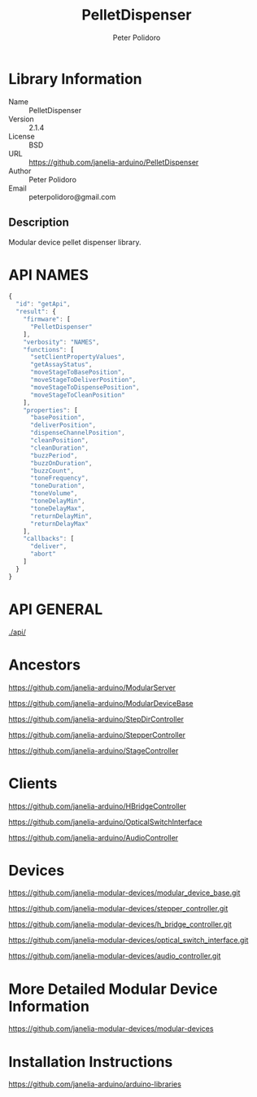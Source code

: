 #+TITLE: PelletDispenser
#+AUTHOR: Peter Polidoro
#+EMAIL: peterpolidoro@gmail.com

* Library Information
  - Name :: PelletDispenser
  - Version :: 2.1.4
  - License :: BSD
  - URL :: https://github.com/janelia-arduino/PelletDispenser
  - Author :: Peter Polidoro
  - Email :: peterpolidoro@gmail.com

** Description

   Modular device pellet dispenser library.

* API NAMES

  #+BEGIN_SRC js
    {
      "id": "getApi",
      "result": {
        "firmware": [
          "PelletDispenser"
        ],
        "verbosity": "NAMES",
        "functions": [
          "setClientPropertyValues",
          "getAssayStatus",
          "moveStageToBasePosition",
          "moveStageToDeliverPosition",
          "moveStageToDispensePosition",
          "moveStageToCleanPosition"
        ],
        "properties": [
          "basePosition",
          "deliverPosition",
          "dispenseChannelPosition",
          "cleanPosition",
          "cleanDuration",
          "buzzPeriod",
          "buzzOnDuration",
          "buzzCount",
          "toneFrequency",
          "toneDuration",
          "toneVolume",
          "toneDelayMin",
          "toneDelayMax",
          "returnDelayMin",
          "returnDelayMax"
        ],
        "callbacks": [
          "deliver",
          "abort"
        ]
      }
    }
  #+END_SRC

* API GENERAL

  [[./api/]]

* Ancestors

  [[https://github.com/janelia-arduino/ModularServer]]

  [[https://github.com/janelia-arduino/ModularDeviceBase]]

  [[https://github.com/janelia-arduino/StepDirController]]

  [[https://github.com/janelia-arduino/StepperController]]

  [[https://github.com/janelia-arduino/StageController]]

* Clients

  [[https://github.com/janelia-arduino/HBridgeController]]

  [[https://github.com/janelia-arduino/OpticalSwitchInterface]]

  [[https://github.com/janelia-arduino/AudioController]]

* Devices

  [[https://github.com/janelia-modular-devices/modular_device_base.git]]

  [[https://github.com/janelia-modular-devices/stepper_controller.git]]

  [[https://github.com/janelia-modular-devices/h_bridge_controller.git]]

  [[https://github.com/janelia-modular-devices/optical_switch_interface.git]]

  [[https://github.com/janelia-modular-devices/audio_controller.git]]

* More Detailed Modular Device Information

  [[https://github.com/janelia-modular-devices/modular-devices]]

* Installation Instructions

  [[https://github.com/janelia-arduino/arduino-libraries]]
